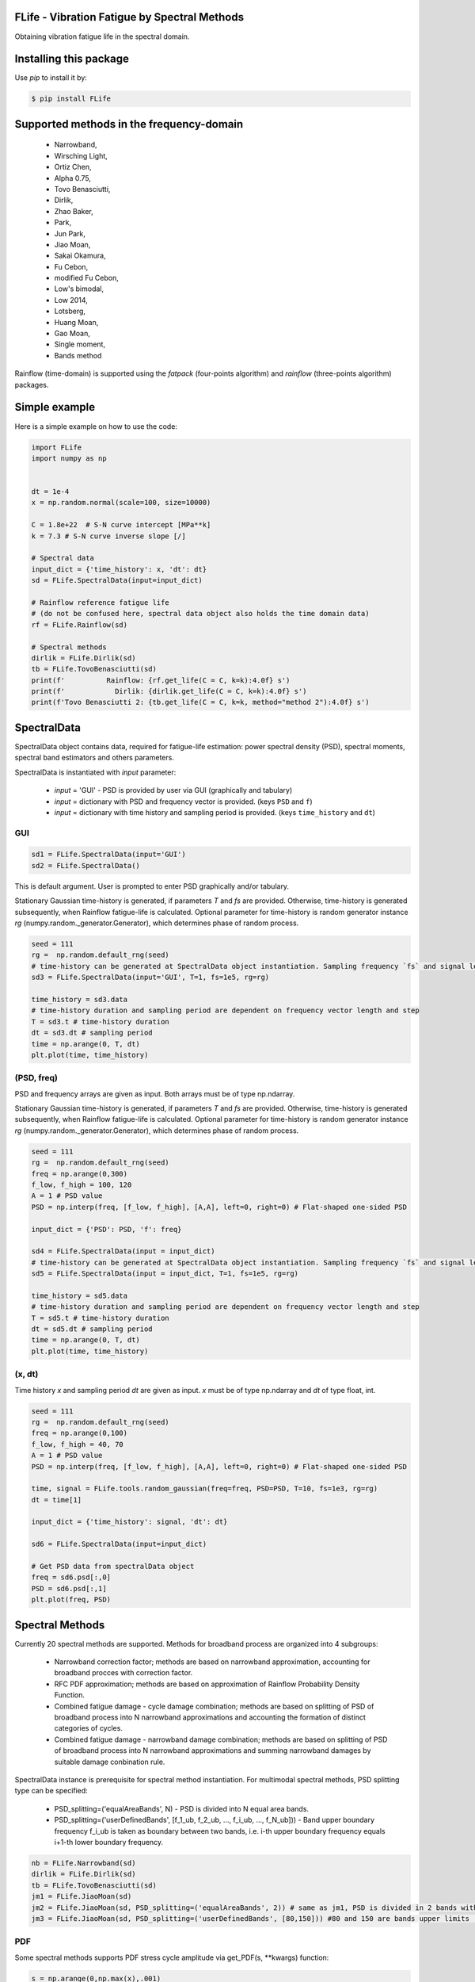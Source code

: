 FLife - Vibration Fatigue by Spectral Methods
---------------------------------------------

Obtaining vibration fatigue life in the spectral domain.


Installing this package
-----------------------

Use `pip` to install it by:

.. code-block:: console

    $ pip install FLife


Supported methods in the frequency-domain
-----------------------------------------

    - Narrowband,
    - Wirsching Light,
    - Ortiz Chen,
    - Alpha 0.75,
    - Tovo Benasciutti,
    - Dirlik,
    - Zhao Baker,
    - Park,
    - Jun Park,
    - Jiao Moan,
    - Sakai Okamura,
    - Fu Cebon,
    - modified Fu Cebon,
    - Low's bimodal,
    - Low 2014,
    - Lotsberg,
    - Huang Moan,
    - Gao Moan,
    - Single moment,
    - Bands method

Rainflow (time-domain) is supported using the `fatpack` (four-points algorithm) and `rainflow` (three-points algorithm) packages.


Simple example
---------------

Here is a simple example on how to use the code:

.. code-block:: python

    import FLife
    import numpy as np


    dt = 1e-4
    x = np.random.normal(scale=100, size=10000)

    C = 1.8e+22  # S-N curve intercept [MPa**k]
    k = 7.3 # S-N curve inverse slope [/]

    # Spectral data
    input_dict = {'time_history': x, 'dt': dt}
    sd = FLife.SpectralData(input=input_dict)

    # Rainflow reference fatigue life 
    # (do not be confused here, spectral data object also holds the time domain data)
    rf = FLife.Rainflow(sd)

    # Spectral methods
    dirlik = FLife.Dirlik(sd)
    tb = FLife.TovoBenasciutti(sd)
    print(f'          Rainflow: {rf.get_life(C = C, k=k):4.0f} s')
    print(f'            Dirlik: {dirlik.get_life(C = C, k=k):4.0f} s')
    print(f'Tovo Benasciutti 2: {tb.get_life(C = C, k=k, method="method 2"):4.0f} s')

SpectralData
-------------
SpectralData object contains data, required for fatigue-life estimation: power spectral density (PSD), spectral moments, spectral band estimators and others parameters. 

SpectralData is instantiated with `input` parameter:

    - `input` = 'GUI' - PSD is provided by user via GUI (graphically and tabulary)
    - `input` = dictionary with PSD and frequency vector is provided. (keys ``PSD`` and ``f``)
    - `input` = dictionary with time history and sampling period is provided. (keys ``time_history`` and ``dt``)

GUI
***
.. code-block:: python

    sd1 = FLife.SpectralData(input='GUI')
    sd2 = FLife.SpectralData()
    
This is default argument. User is prompted to enter PSD graphically and/or tabulary.

|GUI_img| 

Stationary Gaussian time-history is generated, if parameters `T` and `fs` are provided. Otherwise, time-history is generated subsequently, when Rainflow fatigue-life is calculated.
Optional parameter for time-history is random generator instance `rg` (numpy.random._generator.Generator), which determines phase of random process.

.. code-block:: python

    seed = 111
    rg =  np.random.default_rng(seed)
    # time-history can be generated at SpectralData object instantiation. Sampling frequency `fs` and signal length `T` parameter are needed.
    sd3 = FLife.SpectralData(input='GUI', T=1, fs=1e5, rg=rg)  
    
    time_history = sd3.data
    # time-history duration and sampling period are dependent on frequency vector length and step
    T = sd3.t # time-history duration
    dt = sd3.dt # sampling period 
    time = np.arange(0, T, dt)
    plt.plot(time, time_history)

(PSD, freq)
***********
PSD and frequency arrays are given as input. Both arrays must be of type np.ndarray. 

Stationary Gaussian time-history is generated, if parameters `T` and `fs` are provided. Otherwise, time-history is generated subsequently, when Rainflow fatigue-life is calculated.
Optional parameter for time-history is random generator instance `rg` (numpy.random._generator.Generator), which determines phase of random process.

.. code-block:: python

    seed = 111
    rg =  np.random.default_rng(seed)
    freq = np.arange(0,300)
    f_low, f_high = 100, 120
    A = 1 # PSD value
    PSD = np.interp(freq, [f_low, f_high], [A,A], left=0, right=0) # Flat-shaped one-sided PSD
    
    input_dict = {'PSD': PSD, 'f': freq}

    sd4 = FLife.SpectralData(input = input_dict)
    # time-history can be generated at SpectralData object instantiation. Sampling frequency `fs` and signal length `T` parameter are needed.
    sd5 = FLife.SpectralData(input = input_dict, T=1, fs=1e5, rg=rg)

    time_history = sd5.data
    # time-history duration and sampling period are dependent on frequency vector length and step
    T = sd5.t # time-history duration
    dt = sd5.dt # sampling period 
    time = np.arange(0, T, dt)
    plt.plot(time, time_history)

(x, dt)
*******
Time history `x` and sampling period `dt` are given as input. `x` must be of type np.ndarray and `dt` of type float, int.

.. code-block:: python

    seed = 111
    rg =  np.random.default_rng(seed)
    freq = np.arange(0,100)
    f_low, f_high = 40, 70
    A = 1 # PSD value
    PSD = np.interp(freq, [f_low, f_high], [A,A], left=0, right=0) # Flat-shaped one-sided PSD

    time, signal = FLife.tools.random_gaussian(freq=freq, PSD=PSD, T=10, fs=1e3, rg=rg)
    dt = time[1]

    input_dict = {'time_history': signal, 'dt': dt}

    sd6 = FLife.SpectralData(input=input_dict)

    # Get PSD data from spectralData object
    freq = sd6.psd[:,0]
    PSD = sd6.psd[:,1]
    plt.plot(freq, PSD)

Spectral Methods
-----------------
Currently 20 spectral methods are supported. Methods for broadband process are organized into 4 subgroups: 

    - Narrowband correction factor; methods are based on narrowband approximation, accounting for broadband procces with correction factor.
    - RFC PDF approximation; methods are based on approximation of Rainflow Probability Density Function.
    - Combined fatigue damage - cycle damage combination; methods are based on splitting of PSD of broadband process into N narrowband approximations and accounting the formation of distinct categories of cycles.
    - Combined fatigue damage - narrowband damage combination; methods are based on splitting of PSD of broadband process into N narrowband approximations and summing narrowband damages by suitable damage conbination rule.

|SpectralMethods_img|

SpectralData instance is prerequisite for spectral method instantiation. For multimodal spectral methods, PSD splitting type can be specified:

    - PSD_splitting=('equalAreaBands', N) - PSD is divided into N equal area bands. 
    - PSD_splitting=('userDefinedBands', [f_1_ub, f_2_ub, ..., f_i_ub, ..., f_N_ub])) - Band upper boundary frequency f_i_ub is taken as boundary between two bands, i.e.  i-th upper boundary frequency equals i+1-th lower boundary frequency.

.. code-block:: python
    
    nb = FLife.Narrowband(sd)
    dirlik = FLife.Dirlik(sd)
    tb = FLife.TovoBenasciutti(sd)
    jm1 = FLife.JiaoMoan(sd)
    jm2 = FLife.JiaoMoan(sd, PSD_splitting=('equalAreaBands', 2)) # same as jm1, PSD is divided in 2 bands with equal area
    jm3 = FLife.JiaoMoan(sd, PSD_splitting=('userDefinedBands', [80,150])) #80 and 150 are bands upper limits [Hz]
    
PDF
***
Some spectral methods supports PDF stress cycle amplitude via get_PDF(s, \**kwargs) function:

.. code-block:: python

    s = np.arange(0,np.max(x),.001)
    plt.plot(s,nb.get_PDF(s), label='Narrowband')
    plt.plot(s,dirlik.get_PDF(s), label='Dirlik')
    plt.plot(s,tb.get_PDF(s, method='method 2'), label='Tovo-Benasciutti')
    plt.legend()
    plt.show()

Vibration-fatigue life
**********************
Vibration-fatigue life is returned by function get_life(C,k,\**kwargs):

.. code-block:: python

    C = 1.8e+22  # S-N curve intercept [MPa**k]
    k = 7.3 # S-N curve inverse slope [/]
    
    life_nb = nb.get_life(C = C, k=k)
    life_dirlik = dirlik.get_life(C = C, k=k)
    life_tb = tb.get_life(C = C, k=k, method='method 1')

Rainflow
--------
Vibration-fatigue life can be compared to rainflow method. When Rainflow class is instantiated, time-history is generated and assigned to SpectralData instance, if not already exist. By providing optional parameter `rg` (numpy.random._generator.Generator instance) phase of stationary Gaussian time history is controlled.

    
.. code-block:: python

    sd = FLife.SpectralData(input='GUI') # time history is not generated at this point
    
    seed = 111
    rg =  np.random.default_rng(seed)
    rf1 = FLife.Rainflow(sd T=100, fs=1e3) # time history is generated and assigned to parameter SpectralData.data
    rf2 = FLife.Rainflow(sd, T=100, fs =1e3,  rg=rg) # time history is generated and assigned to parameter SpectralData.data, signal phase is defined by random generator
    rf_life_3pt = rf2.get_life(C, k, algorithm='three-point')
    rf_life_4pt = rf2.get_life(C, k, algorithm='four-point', nr_load_classes=1024) 
    
    error_nb = FLife.tools.relative_error(life_nb, rf_life_3pt)
    error_dirlik = FLife.tools.relative_error(life_dirlik, rf_life_3pt)
    error_tb = FLife.tools.relative_error(life_tb, rf_life_3pt)


Reference:
Janko Slavič, Matjaž Mršnik, Martin Česnik, Jaka Javh, Miha Boltežar. 
Vibration Fatigue by Spectral Methods, From Structural Dynamics to Fatigue Damage – Theory and Experiments, ISBN: 9780128221907, Elsevier, 1st September 2020, `see Elsevier page. <https://www.elsevier.com/books/Vibration%20Fatigue%20by%20Spectral%20Methods/9780128221907?utm_campaign=ELS%20STBK%20AuthorConnect%20Release&utm_campaignPK=1695759095&utm_term=OP66802&utm_content=1695850484&utm_source=93&BID=1212165450>`_


|Build Status| |zenodo|

.. |Build Status| image:: https://travis-ci.com/ladisk/FLife.svg?branch=master
   :target: https://travis-ci.com/ladisk/FLife
   
.. |GUI_img| image:: ../../PSDinput.png
    :target: https://github.com/ladisk/FLife
    :alt: GUI - PSD input
    
.. |SpectralMethods_img| image:: ../../FreqMethodsTree.png
    :target: https://github.com/ladisk/FLife/tree/ales/FLife/freq_domain
    :alt: Spectral methods

.. |zenodo| image:: https://zenodo.org/badge/DOI/10.5281/zenodo.6816640.svg?
   :target: https://doi.org/10.5281/zenodo.6816640